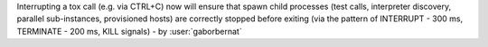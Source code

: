 Interrupting a tox call (e.g. via CTRL+C) now will ensure that spawn child processes (test calls, interpreter discovery,
parallel sub-instances, provisioned hosts) are correctly stopped before exiting (via the pattern of INTERRUPT - 300 ms,
TERMINATE - 200 ms, KILL signals)  - by :user:`gaborbernat`
